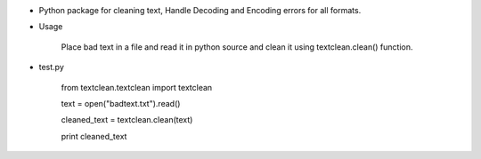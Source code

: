 * Python package for cleaning text, Handle Decoding and Encoding errors for all formats.

* Usage
	
	Place bad text in a file and read it in python source and clean it using textclean.clean() function.

* test.py

	from textclean.textclean import textclean

	text = open("badtext.txt").read()
	
	cleaned_text = textclean.clean(text)
	
	print cleaned_text

